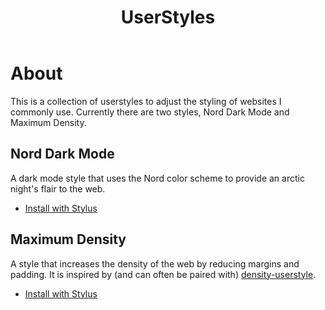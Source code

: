 #+title: UserStyles

* About
This is a collection of userstyles to adjust the styling of websites I commonly use. Currently there are two styles, Nord Dark Mode and Maximum Density.

** Nord Dark Mode
[[file:doc/nord.png]]

A dark mode style that uses the Nord color scheme to provide an arctic night's flair to the web.

- [[https://github.com/terinjokes/userstyles/raw/trunk/nord.user.css][Install with Stylus]]

** Maximum Density
[[file:doc/density.png]]

A style that increases the density of the web by reducing margins and padding. It is inspired by (and can often be paired with) [[https://github.com/phil294/density-userstyle][density-userstyle]].

- [[https://github.com/terinjokes/userstyles/raw/trunk/density.user.css][Install with Stylus]]
